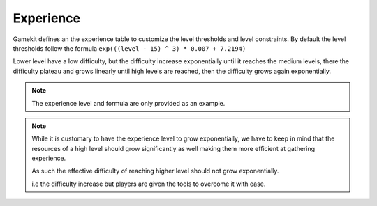 Experience
==========

Gamekit defines an the experience table to customize the level thresholds and level constraints.
By default the level thresholds follow the formula ``exp(((level - 15) ^ 3) * 0.007 + 7.2194)``

Lower level have a low difficulty, but the difficulty increase exponentially until it reaches
the medium levels, there the difficulty plateau and grows linearly until high levels are reached,
then the difficulty grows again exponentially.

.. image::  /_static/Abilities/ExperienceLevels.png


.. note::

   The experience level and formula are only provided as an example.


.. note::

   While it is customary to have the experience level to grow exponentially, we have to keep in mind
   that the resources of a high level should grow significantly as well making them more efficient
   at gathering experience.

   As such the effective difficulty of reaching higher level should not grow exponentially.

   i.e the difficulty increase but players are given the tools to overcome it with ease.


